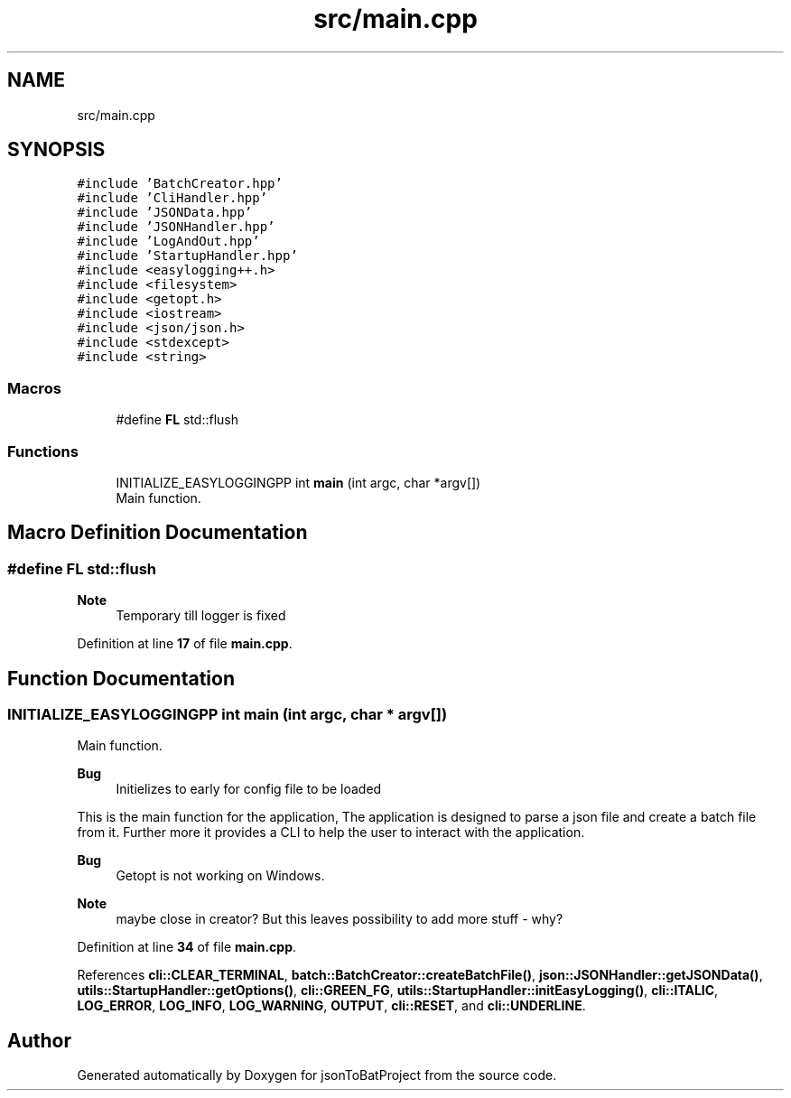.TH "src/main.cpp" 3 "Thu Feb 29 2024 12:13:30" "Version 0.2.0" "jsonToBatProject" \" -*- nroff -*-
.ad l
.nh
.SH NAME
src/main.cpp
.SH SYNOPSIS
.br
.PP
\fC#include 'BatchCreator\&.hpp'\fP
.br
\fC#include 'CliHandler\&.hpp'\fP
.br
\fC#include 'JSONData\&.hpp'\fP
.br
\fC#include 'JSONHandler\&.hpp'\fP
.br
\fC#include 'LogAndOut\&.hpp'\fP
.br
\fC#include 'StartupHandler\&.hpp'\fP
.br
\fC#include <easylogging++\&.h>\fP
.br
\fC#include <filesystem>\fP
.br
\fC#include <getopt\&.h>\fP
.br
\fC#include <iostream>\fP
.br
\fC#include <json/json\&.h>\fP
.br
\fC#include <stdexcept>\fP
.br
\fC#include <string>\fP
.br

.SS "Macros"

.in +1c
.ti -1c
.RI "#define \fBFL\fP   std::flush"
.br
.in -1c
.SS "Functions"

.in +1c
.ti -1c
.RI "INITIALIZE_EASYLOGGINGPP int \fBmain\fP (int argc, char *argv[])"
.br
.RI "Main function\&. "
.in -1c
.SH "Macro Definition Documentation"
.PP 
.SS "#define FL   std::flush"

.PP
\fBNote\fP
.RS 4
Temporary till logger is fixed 
.RE
.PP

.PP
Definition at line \fB17\fP of file \fBmain\&.cpp\fP\&.
.SH "Function Documentation"
.PP 
.SS "INITIALIZE_EASYLOGGINGPP int main (int argc, char * argv[])"

.PP
Main function\&. 
.PP
\fBBug\fP
.RS 4
Initielizes to early for config file to be loaded 
.RE
.PP
.PP
This is the main function for the application, The application is designed to parse a json file and create a batch file from it\&. Further more it provides a CLI to help the user to interact with the application\&.
.PP
\fBBug\fP
.RS 4
Getopt is not working on Windows\&. 
.RE
.PP

.PP
\fBNote\fP
.RS 4
maybe close in creator? But this leaves possibility to add more stuff - why?
.RE
.PP

.PP
Definition at line \fB34\fP of file \fBmain\&.cpp\fP\&.
.PP
References \fBcli::CLEAR_TERMINAL\fP, \fBbatch::BatchCreator::createBatchFile()\fP, \fBjson::JSONHandler::getJSONData()\fP, \fButils::StartupHandler::getOptions()\fP, \fBcli::GREEN_FG\fP, \fButils::StartupHandler::initEasyLogging()\fP, \fBcli::ITALIC\fP, \fBLOG_ERROR\fP, \fBLOG_INFO\fP, \fBLOG_WARNING\fP, \fBOUTPUT\fP, \fBcli::RESET\fP, and \fBcli::UNDERLINE\fP\&.
.SH "Author"
.PP 
Generated automatically by Doxygen for jsonToBatProject from the source code\&.
